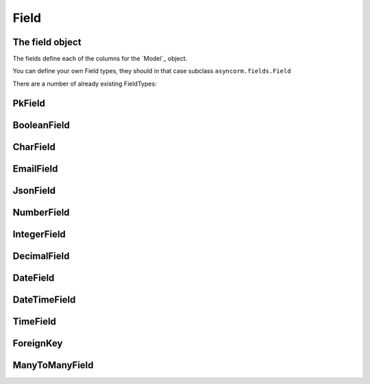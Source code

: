 Field
-----

The field object
~~~~~~~~~~~~~~~~
The fields define each of the columns for the `Model`_ object.

You can define your own Field types, they should in that case subclass ``asyncorm.fields.Field``

There are a number of already existing FieldTypes:

PkField
~~~~~~~

BooleanField
~~~~~~~~~~~~

CharField
~~~~~~~~~

EmailField
~~~~~~~~~~

JsonField
~~~~~~~~~

NumberField
~~~~~~~~~~~

IntegerField
~~~~~~~~~~~~

DecimalField
~~~~~~~~~~~~

DateField
~~~~~~~~~

DateTimeField
~~~~~~~~~

TimeField
~~~~~~~~~

ForeignKey
~~~~~~~~~~

ManyToManyField
~~~~~~~~~~~~~~~
